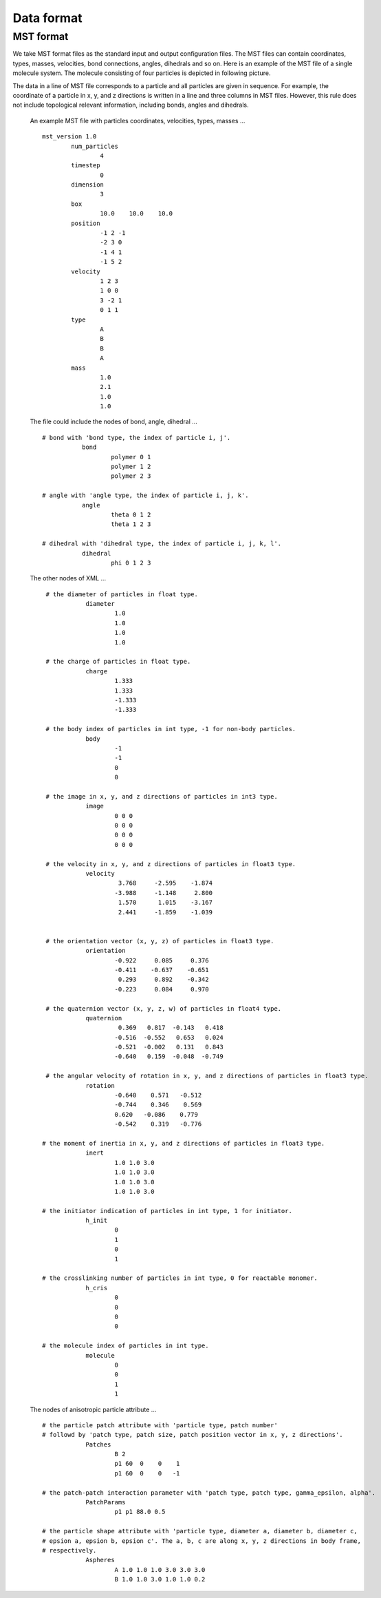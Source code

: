 Data format
===========

.. _mst-format:

MST format
----------
We take MST format files as the standard input and output configuration files. 
The MST files can contain coordinates, types, masses, velocities, bond connections, angles, dihedrals and so on.
Here is an example of the MST file of a single molecule system. The molecule consisting of four particles is depicted in following picture. 

.. image:: mst-config.png
    :width: 250 px
    :align: center
    :alt: Principle of dihedral torsion

The data in a line of MST file corresponds to a particle and all particles are given in sequence. 
For example, the coordinate of a particle in x, y, and z directions is written in a line and three columns in MST files. 
However, this rule does not include topological relevant information, including bonds, angles and dihedrals.

   An example MST file with particles coordinates, velocities, types, masses ... ::

	mst_version 1.0
		num_particles
			4
		timestep
			0
		dimension
			3
		box
			10.0	10.0	10.0
		position
			-1 2 -1
			-2 3 0
			-1 4 1
			-1 5 2
		velocity
			1 2 3
			1 0 0
			3 -2 1
			0 1 1
		type
			A
			B
			B
			A
		mass
			1.0
			2.1
			1.0
			1.0

   The file could include the nodes of bond, angle, dihedral ... :: 
   
     # bond with 'bond type, the index of particle i, j'. 
		bond
			polymer 0 1
			polymer 1 2
			polymer 2 3
      
     # angle with 'angle type, the index of particle i, j, k'. 	  
		angle
			theta 0 1 2
			theta 1 2 3
      
     # dihedral with 'dihedral type, the index of particle i, j, k, l'. 	  
		dihedral
			phi 0 1 2 3
         
   The other nodes of XML ... :: 
      
     # the diameter of particles in float type.
		diameter
			1.0
			1.0
			1.0
			1.0

     # the charge of particles in float type.
		charge
			1.333
			1.333
			-1.333
			-1.333

     # the body index of particles in int type, -1 for non-body particles.
		body
			-1
			-1
			0
			0
	  
     # the image in x, y, and z directions of particles in int3 type.	  
		image
			0 0 0 
			0 0 0
			0 0 0
			0 0 0
	  
     # the velocity in x, y, and z directions of particles in float3 type. 
		velocity
			 3.768     -2.595    -1.874
			-3.988     -1.148     2.800
			 1.570      1.015    -3.167
			 2.441     -1.859    -1.039


     # the orientation vector (x, y, z) of particles in float3 type.
		orientation
			-0.922     0.085     0.376
			-0.411    -0.637    -0.651
			 0.293     0.892    -0.342
			-0.223     0.084     0.970  

     # the quaternion vector (x, y, z, w) of particles in float4 type. 	  
		quaternion
			 0.369   0.817  -0.143   0.418
			-0.516  -0.552   0.653   0.024
			-0.521  -0.002   0.131   0.843
			-0.640   0.159  -0.048  -0.749

     # the angular velocity of rotation in x, y, and z directions of particles in float3 type.	  
		rotation
			-0.640    0.571   -0.512
			-0.744    0.346    0.569
			0.620   -0.086    0.779
			-0.542    0.319   -0.776	  

    # the moment of inertia in x, y, and z directions of particles in float3 type.	  
		inert
			1.0 1.0 3.0
			1.0 1.0 3.0
			1.0 1.0 3.0
			1.0 1.0 3.0

    # the initiator indication of particles in int type, 1 for initiator.	  
		h_init
			0
			1
			0
			1

    # the crosslinking number of particles in int type, 0 for reactable monomer.	  
		h_cris
			0
			0
			0
			0

    # the molecule index of particles in int type.	  
		molecule
			0
			0
			1
			1	 	  

   The nodes of anisotropic particle attribute ... ::

    # the particle patch attribute with 'particle type, patch number' 
    # followd by 'patch type, patch size, patch position vector in x, y, z directions'.
		Patches
			B 2
			p1 60  0    0    1
			p1 60  0    0   -1
	  
    # the patch-patch interaction parameter with 'patch type, patch type, gamma_epsilon, alpha'.	  
		PatchParams
			p1 p1 88.0 0.5
	  
    # the particle shape attribute with 'particle type, diameter a, diameter b, diameter c, 
    # epsion a, epsion b, epsion c'. The a, b, c are along x, y, z directions in body frame, 
    # respectively.	  
		Aspheres
			A 1.0 1.0 1.0 3.0 3.0 3.0      
			B 1.0 1.0 3.0 1.0 1.0 0.2



   
   
   